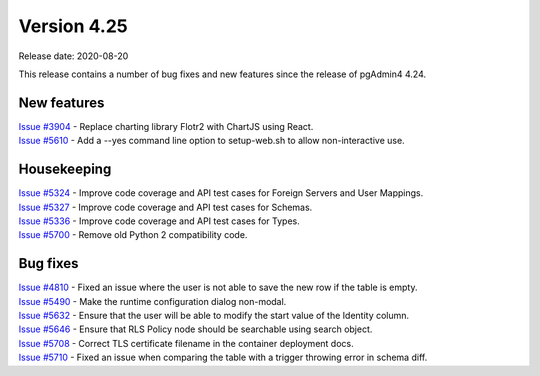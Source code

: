 ************
Version 4.25
************

Release date: 2020-08-20

This release contains a number of bug fixes and new features since the release of pgAdmin4 4.24.

New features
************

| `Issue #3904 <https://redmine.postgresql.org/issues/3904>`_ -  Replace charting library Flotr2 with ChartJS using React.
| `Issue #5610 <https://redmine.postgresql.org/issues/5610>`_ -  Add a --yes command line option to setup-web.sh to allow non-interactive use.

Housekeeping
************

| `Issue #5324 <https://redmine.postgresql.org/issues/5324>`_ -  Improve code coverage and API test cases for Foreign Servers and User Mappings.
| `Issue #5327 <https://redmine.postgresql.org/issues/5327>`_ -  Improve code coverage and API test cases for Schemas.
| `Issue #5336 <https://redmine.postgresql.org/issues/5336>`_ -  Improve code coverage and API test cases for Types.
| `Issue #5700 <https://redmine.postgresql.org/issues/5700>`_ -  Remove old Python 2 compatibility code.

Bug fixes
*********

| `Issue #4810 <https://redmine.postgresql.org/issues/4810>`_ -  Fixed an issue where the user is not able to save the new row if the table is empty.
| `Issue #5490 <https://redmine.postgresql.org/issues/5490>`_ -  Make the runtime configuration dialog non-modal.
| `Issue #5632 <https://redmine.postgresql.org/issues/5632>`_ -  Ensure that the user will be able to modify the start value of the Identity column.
| `Issue #5646 <https://redmine.postgresql.org/issues/5646>`_ -  Ensure that RLS Policy node should be searchable using search object.
| `Issue #5708 <https://redmine.postgresql.org/issues/5708>`_ -  Correct TLS certificate filename in the container deployment docs.
| `Issue #5710 <https://redmine.postgresql.org/issues/5710>`_ -  Fixed an issue when comparing the table with a trigger throwing error in schema diff.